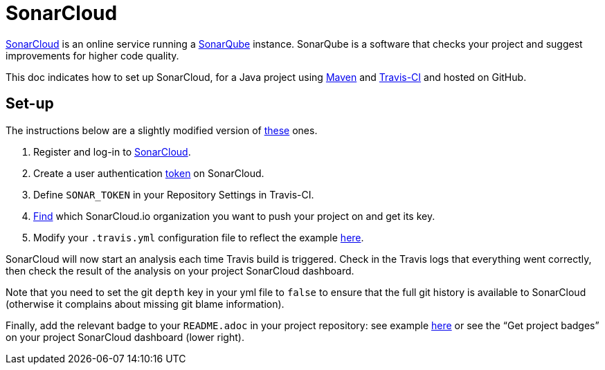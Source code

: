 = SonarCloud

https://sonarcloud.io/about[SonarCloud] is an online service running a https://www.sonarqube.org/[SonarQube] instance. SonarQube is a software that checks your project and suggest improvements for higher code quality.

This doc indicates how to set up SonarCloud, for a Java project using https://github.com/oliviercailloux/java-course/tree/master/Maven[Maven] and https://github.com/oliviercailloux/java-course/blob/master/DevOps/CI.adoc[Travis-CI] and hosted on GitHub.

== Set-up

The instructions below are a slightly modified version of https://docs.travis-ci.com/user/sonarcloud/[these] ones.

. Register and log-in to https://sonarcloud.io[SonarCloud].
. Create a user authentication https://sonarcloud.io/account/security[token] on SonarCloud.
. Define `SONAR_TOKEN` in your Repository Settings in Travis-CI.
. https://sonarcloud.io/account/organizations[Find] which SonarCloud.io organization you want to push your project on and get its key.
. Modify your `.travis.yml` configuration file to reflect the example https://github.com/oliviercailloux/JLP/blob/master/.travis.yml[here].

SonarCloud will now start an analysis each time Travis build is triggered. Check in the Travis logs that everything went correctly, then check the result of the analysis on your project SonarCloud dashboard.

Note that you need to set the git `depth` key in your yml file to `false` to ensure that the full git history is available to SonarCloud (otherwise it complains about missing git blame information).

Finally, add the relevant badge to your `README.adoc` in your project repository: see example https://github.com/oliviercailloux/JLP/blob/master/README.adoc[here] or see the “Get project badges” on your project SonarCloud dashboard (lower right).

